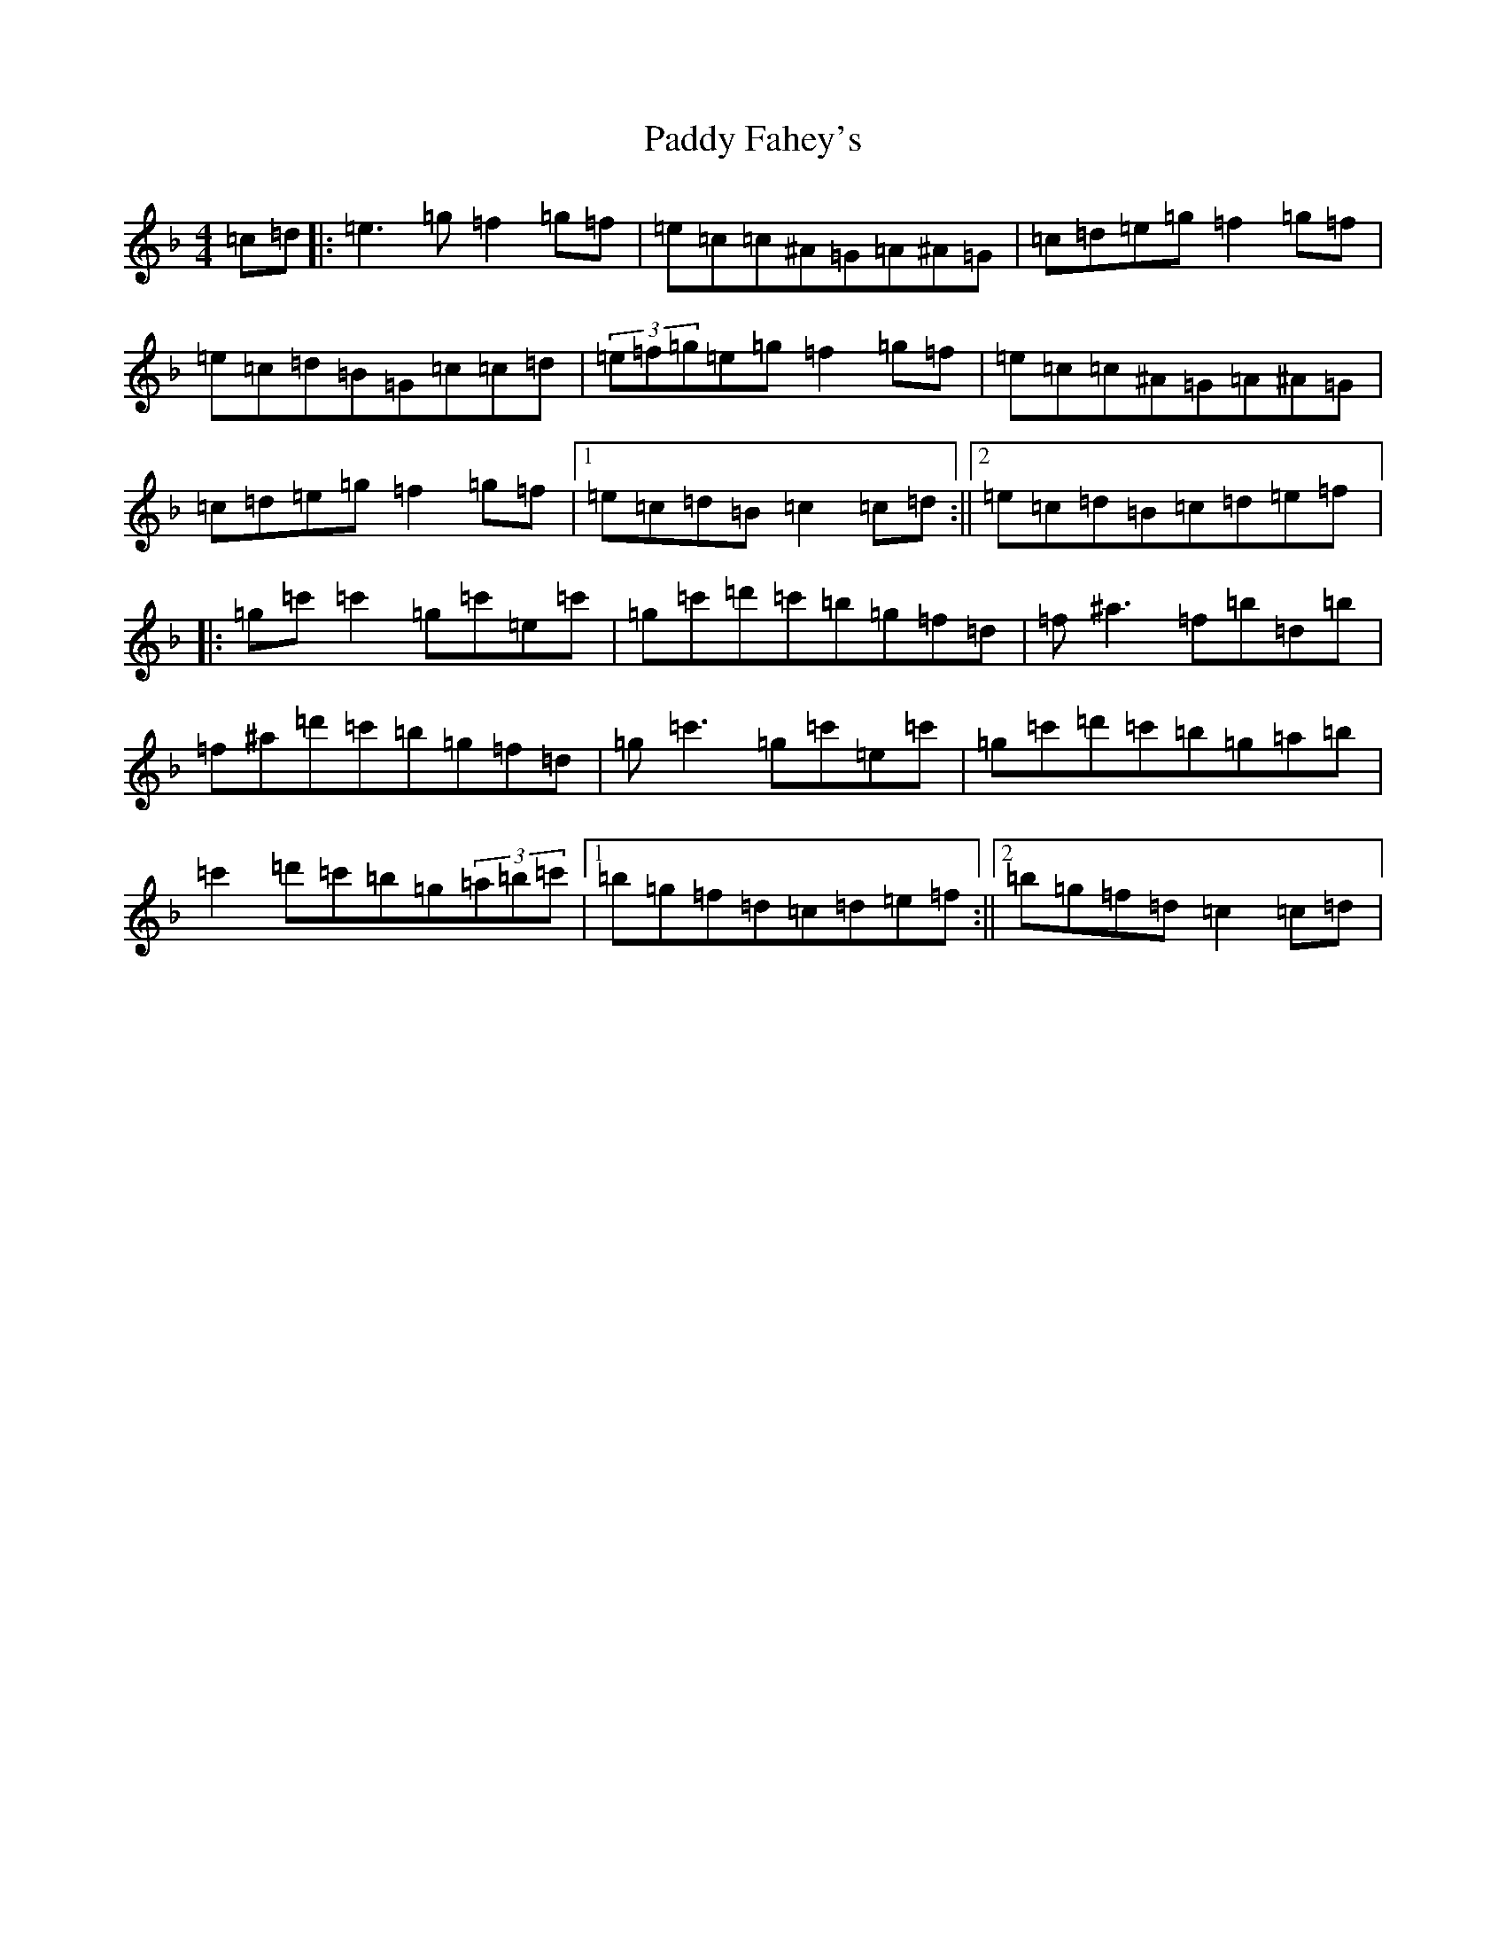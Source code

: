 X: 16401
T: Paddy Fahey's
S: https://thesession.org/tunes/859#setting859
Z: D Mixolydian
R: reel
M:4/4
L:1/8
K: C Mixolydian
=c=d|:=e3=g=f2=g=f|=e=c=c^A=G=A^A=G|=c=d=e=g=f2=g=f|=e=c=d=B=G=c=c=d|(3=e=f=g=e=g=f2=g=f|=e=c=c^A=G=A^A=G|=c=d=e=g=f2=g=f|1=e=c=d=B=c2=c=d:||2=e=c=d=B=c=d=e=f|:=g=c'=c'2=g=c'=e=c'|=g=c'=d'=c'=b=g=f=d|=f^a3=f=b=d=b|=f^a=d'=c'=b=g=f=d|=g=c'3=g=c'=e=c'|=g=c'=d'=c'=b=g=a=b|=c'2=d'=c'=b=g(3=a=b=c'|1=b=g=f=d=c=d=e=f:||2=b=g=f=d=c2=c=d|